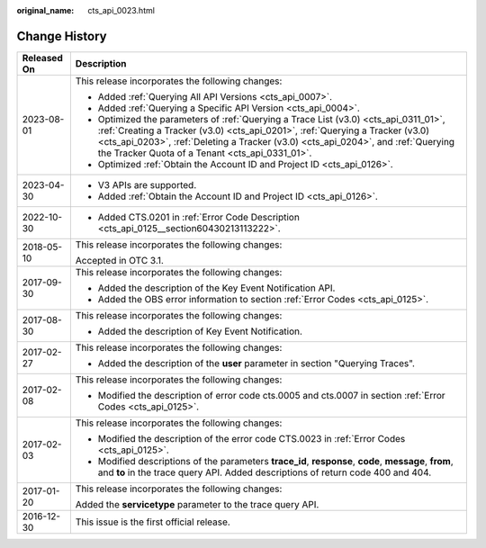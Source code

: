 :original_name: cts_api_0023.html

.. _cts_api_0023:

Change History
==============

+-----------------------------------+---------------------------------------------------------------------------------------------------------------------------------------------------------------------------------------------------------------------------------------------------------------------------------------------------------------+
| Released On                       | Description                                                                                                                                                                                                                                                                                                   |
+===================================+===============================================================================================================================================================================================================================================================================================================+
| 2023-08-01                        | This release incorporates the following changes:                                                                                                                                                                                                                                                              |
|                                   |                                                                                                                                                                                                                                                                                                               |
|                                   | -  Added :ref:`Querying All API Versions <cts_api_0007>`.                                                                                                                                                                                                                                                     |
|                                   | -  Added :ref:`Querying a Specific API Version <cts_api_0004>`.                                                                                                                                                                                                                                               |
|                                   | -  Optimized the parameters of :ref:`Querying a Trace List (v3.0) <cts_api_0311_01>`, :ref:`Creating a Tracker (v3.0) <cts_api_0201>`, :ref:`Querying a Tracker (v3.0) <cts_api_0203>`, :ref:`Deleting a Tracker (v3.0) <cts_api_0204>`, and :ref:`Querying the Tracker Quota of a Tenant <cts_api_0331_01>`. |
|                                   | -  Optimized :ref:`Obtain the Account ID and Project ID <cts_api_0126>`.                                                                                                                                                                                                                                      |
+-----------------------------------+---------------------------------------------------------------------------------------------------------------------------------------------------------------------------------------------------------------------------------------------------------------------------------------------------------------+
| 2023-04-30                        | -  V3 APIs are supported.                                                                                                                                                                                                                                                                                     |
|                                   | -  Added :ref:`Obtain the Account ID and Project ID <cts_api_0126>`.                                                                                                                                                                                                                                          |
+-----------------------------------+---------------------------------------------------------------------------------------------------------------------------------------------------------------------------------------------------------------------------------------------------------------------------------------------------------------+
| 2022-10-30                        | -  Added CTS.0201 in :ref:`Error Code Description <cts_api_0125__section60430213113222>`.                                                                                                                                                                                                                     |
+-----------------------------------+---------------------------------------------------------------------------------------------------------------------------------------------------------------------------------------------------------------------------------------------------------------------------------------------------------------+
| 2018-05-10                        | This release incorporates the following changes:                                                                                                                                                                                                                                                              |
|                                   |                                                                                                                                                                                                                                                                                                               |
|                                   | Accepted in OTC 3.1.                                                                                                                                                                                                                                                                                          |
+-----------------------------------+---------------------------------------------------------------------------------------------------------------------------------------------------------------------------------------------------------------------------------------------------------------------------------------------------------------+
| 2017-09-30                        | This release incorporates the following changes:                                                                                                                                                                                                                                                              |
|                                   |                                                                                                                                                                                                                                                                                                               |
|                                   | -  Added the description of the Key Event Notification API.                                                                                                                                                                                                                                                   |
|                                   | -  Added the OBS error information to section :ref:`Error Codes <cts_api_0125>`.                                                                                                                                                                                                                              |
+-----------------------------------+---------------------------------------------------------------------------------------------------------------------------------------------------------------------------------------------------------------------------------------------------------------------------------------------------------------+
| 2017-08-30                        | This release incorporates the following changes:                                                                                                                                                                                                                                                              |
|                                   |                                                                                                                                                                                                                                                                                                               |
|                                   | -  Added the description of Key Event Notification.                                                                                                                                                                                                                                                           |
+-----------------------------------+---------------------------------------------------------------------------------------------------------------------------------------------------------------------------------------------------------------------------------------------------------------------------------------------------------------+
| 2017-02-27                        | This release incorporates the following changes:                                                                                                                                                                                                                                                              |
|                                   |                                                                                                                                                                                                                                                                                                               |
|                                   | -  Added the description of the **user** parameter in section "Querying Traces".                                                                                                                                                                                                                              |
+-----------------------------------+---------------------------------------------------------------------------------------------------------------------------------------------------------------------------------------------------------------------------------------------------------------------------------------------------------------+
| 2017-02-08                        | This release incorporates the following changes:                                                                                                                                                                                                                                                              |
|                                   |                                                                                                                                                                                                                                                                                                               |
|                                   | -  Modified the description of error code cts.0005 and cts.0007 in section :ref:`Error Codes <cts_api_0125>`.                                                                                                                                                                                                 |
+-----------------------------------+---------------------------------------------------------------------------------------------------------------------------------------------------------------------------------------------------------------------------------------------------------------------------------------------------------------+
| 2017-02-03                        | This release incorporates the following changes:                                                                                                                                                                                                                                                              |
|                                   |                                                                                                                                                                                                                                                                                                               |
|                                   | -  Modified the description of the error code CTS.0023 in :ref:`Error Codes <cts_api_0125>`.                                                                                                                                                                                                                  |
|                                   | -  Modified descriptions of the parameters **trace_id**, **response**, **code**, **message**, **from**, and **to** in the trace query API. Added descriptions of return code 400 and 404.                                                                                                                     |
+-----------------------------------+---------------------------------------------------------------------------------------------------------------------------------------------------------------------------------------------------------------------------------------------------------------------------------------------------------------+
| 2017-01-20                        | This release incorporates the following changes:                                                                                                                                                                                                                                                              |
|                                   |                                                                                                                                                                                                                                                                                                               |
|                                   | Added the **servicetype** parameter to the trace query API.                                                                                                                                                                                                                                                   |
+-----------------------------------+---------------------------------------------------------------------------------------------------------------------------------------------------------------------------------------------------------------------------------------------------------------------------------------------------------------+
| 2016-12-30                        | This issue is the first official release.                                                                                                                                                                                                                                                                     |
+-----------------------------------+---------------------------------------------------------------------------------------------------------------------------------------------------------------------------------------------------------------------------------------------------------------------------------------------------------------+
